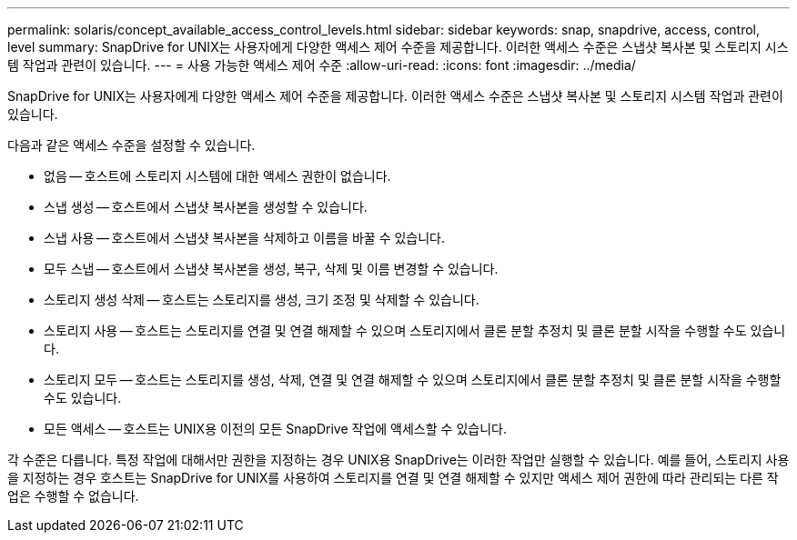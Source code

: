 ---
permalink: solaris/concept_available_access_control_levels.html 
sidebar: sidebar 
keywords: snap, snapdrive, access, control, level 
summary: SnapDrive for UNIX는 사용자에게 다양한 액세스 제어 수준을 제공합니다. 이러한 액세스 수준은 스냅샷 복사본 및 스토리지 시스템 작업과 관련이 있습니다. 
---
= 사용 가능한 액세스 제어 수준
:allow-uri-read: 
:icons: font
:imagesdir: ../media/


[role="lead"]
SnapDrive for UNIX는 사용자에게 다양한 액세스 제어 수준을 제공합니다. 이러한 액세스 수준은 스냅샷 복사본 및 스토리지 시스템 작업과 관련이 있습니다.

다음과 같은 액세스 수준을 설정할 수 있습니다.

* 없음 -- 호스트에 스토리지 시스템에 대한 액세스 권한이 없습니다.
* 스냅 생성 -- 호스트에서 스냅샷 복사본을 생성할 수 있습니다.
* 스냅 사용 -- 호스트에서 스냅샷 복사본을 삭제하고 이름을 바꿀 수 있습니다.
* 모두 스냅 -- 호스트에서 스냅샷 복사본을 생성, 복구, 삭제 및 이름 변경할 수 있습니다.
* 스토리지 생성 삭제 -- 호스트는 스토리지를 생성, 크기 조정 및 삭제할 수 있습니다.
* 스토리지 사용 -- 호스트는 스토리지를 연결 및 연결 해제할 수 있으며 스토리지에서 클론 분할 추정치 및 클론 분할 시작을 수행할 수도 있습니다.
* 스토리지 모두 -- 호스트는 스토리지를 생성, 삭제, 연결 및 연결 해제할 수 있으며 스토리지에서 클론 분할 추정치 및 클론 분할 시작을 수행할 수도 있습니다.
* 모든 액세스 -- 호스트는 UNIX용 이전의 모든 SnapDrive 작업에 액세스할 수 있습니다.


각 수준은 다릅니다. 특정 작업에 대해서만 권한을 지정하는 경우 UNIX용 SnapDrive는 이러한 작업만 실행할 수 있습니다. 예를 들어, 스토리지 사용을 지정하는 경우 호스트는 SnapDrive for UNIX를 사용하여 스토리지를 연결 및 연결 해제할 수 있지만 액세스 제어 권한에 따라 관리되는 다른 작업은 수행할 수 없습니다.
